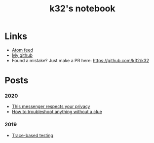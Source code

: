 #+TITLE: k32's notebook
#+OPTIONS: num:nil

* Links

+ [[https://blog.erlang.moe/atom.xml][Atom feed]]
+ [[https://github.com/k32][My github]]
+ Found a mistake? Just make a PR here: https://github.com/k32/k32

* Posts

*** 2020
 - [[file:2020-12-01-acme-messenger.org][This messenger respects your privacy]]
 - [[file:2019-11-01-troubleshooting.org][How to troubleshoot anything without a clue]]
*** 2019
 - [[file:2019-10-11-hello-world.org][Trace-based testing]]
